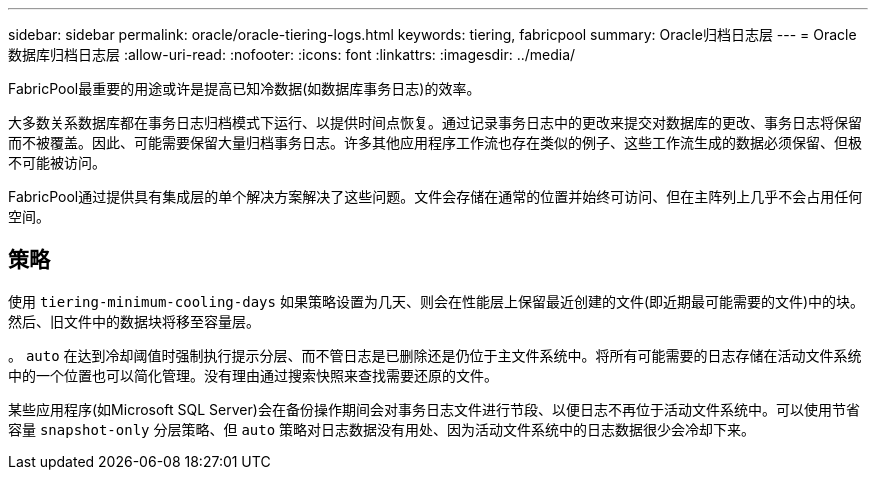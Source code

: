 ---
sidebar: sidebar 
permalink: oracle/oracle-tiering-logs.html 
keywords: tiering, fabricpool 
summary: Oracle归档日志层 
---
= Oracle数据库归档日志层
:allow-uri-read: 
:nofooter: 
:icons: font
:linkattrs: 
:imagesdir: ../media/


[role="lead"]
FabricPool最重要的用途或许是提高已知冷数据(如数据库事务日志)的效率。

大多数关系数据库都在事务日志归档模式下运行、以提供时间点恢复。通过记录事务日志中的更改来提交对数据库的更改、事务日志将保留而不被覆盖。因此、可能需要保留大量归档事务日志。许多其他应用程序工作流也存在类似的例子、这些工作流生成的数据必须保留、但极不可能被访问。

FabricPool通过提供具有集成层的单个解决方案解决了这些问题。文件会存储在通常的位置并始终可访问、但在主阵列上几乎不会占用任何空间。



== 策略

使用 `tiering-minimum-cooling-days` 如果策略设置为几天、则会在性能层上保留最近创建的文件(即近期最可能需要的文件)中的块。然后、旧文件中的数据块将移至容量层。

。 `auto` 在达到冷却阈值时强制执行提示分层、而不管日志是已删除还是仍位于主文件系统中。将所有可能需要的日志存储在活动文件系统中的一个位置也可以简化管理。没有理由通过搜索快照来查找需要还原的文件。

某些应用程序(如Microsoft SQL Server)会在备份操作期间会对事务日志文件进行节段、以便日志不再位于活动文件系统中。可以使用节省容量 `snapshot-only` 分层策略、但 `auto` 策略对日志数据没有用处、因为活动文件系统中的日志数据很少会冷却下来。
